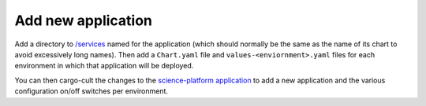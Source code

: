 ###################
Add new application
###################

Add a directory to `/services <https://github.com/lsst-sqre/phalanx/tree/master/services>`__ named for the application (which should normally be the same as the name of its chart to avoid excessively long names).
Then add a ``Chart.yaml`` file and ``values-<enviornment>.yaml`` files for each environment in which that application will be deployed.

You can then cargo-cult the changes to the `science-platform application <https://github.com/lsst-sqre/phalanx/tree/master/science-platform>`__ to add a new application and the various configuration on/off switches per environment.
